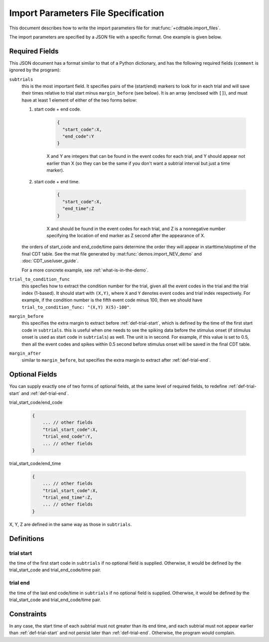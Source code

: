 ************************************
Import Parameters File Specification
************************************

This document describes how to write the import parameters file for :mat:func:`+cdttable.import_files`.

The import parameters are specified by a JSON file with a specific format. One example is given below.

    .. literalinclude:: ../tests/import_params_example.json
        :language: json

Required Fields
===============

This JSON document has a format similar to that of a Python dictionary, and has the following required fields (``comment`` is ignored by the program):

.. todo:: @summer change user guide to follow the demo file.

``subtrials``
    this is the most important field. It specifies pairs of the (start/end) markers to look for in each trial and will save their times relative to trial start minus ``margin_before`` (see below). It is an array (enclosed with ``[]``), and must have at least 1 element of either of the two forms below:

    #. start code + end code.

        .. code-block:: json

            {
              "start_code":X,
              "end_code":Y
            }

        X and Y are integers that can be found in the event codes for each trial, and Y should appear not earlier than X (so they can be the same if you don't want a subtrial interval but just a time marker).

    #. start code + end time.

        .. code-block:: json

            {
              "start_code":X,
              "end_time":Z
            }

        X and should be found in the event codes for each trial, and Z is a nonnegative number specifying the location of end marker as Z second after the appearance of X.

    the orders of start_code and end_code/time pairs determine the order they will appear in starttime/stoptime of the final CDT table. See the mat file generated by :mat:func:`demos.import_NEV_demo` and :doc:`CDT_use/user_guide`.

    For a more concrete example, see :ref:`what-is-in-the-demo`.


``trial_to_condition_func``
    this specfies how to extract the condition number for the trial, given all the event codes in the trial and the trial index (1-based). It should start with ``(X,Y)``, where ``X`` and ``Y`` denotes event codes and trial index respectively. For example, if the condition number is the fifth event code minus 100, then we should have ``trial_to_condition_func: "(X,Y) X(5)-100"``.


``margin_before``
    this specifies the extra margin to extract before :ref:`def-trial-start`, which is defined by the time of the first start code in ``subtrials``. this is useful when one needs to see the spiking data before the stimulus onset (if stimulus onset is used as start code in ``subtrials``) as well. The unit is in second. For example, if this value is set to 0.5, then all the event codes and spikes within 0.5 second before stimulus onset will be saved in the final CDT table.

``margin_after``
    similar to ``margin_before``, but specifies the extra margin to extract after :ref:`def-trial-end`.


Optional Fields
===============

You can supply exactly one of two forms of optional fields, at the same level of required fields, to redefine :ref:`def-trial-start` and :ref:`def-trial-end`.

trial_start_code/end_code


    .. code-block:: json

        {
            ... // other fields
            "trial_start_code":X,
            "trial_end_code":Y,
            ... // other fields
        }

trial_start_code/end_time


    .. code-block:: json

        {
            ... // other fields
            "trial_start_code":X,
            "trial_end_time":Z,
            ... // other fields
        }

X, Y, Z are defined in the same way as those in ``subtrials``.


Definitions
===========


.. _def-trial-start:

trial start
-----------

the time of the first start code in ``subtrials`` if no optional field is supplied. Otherwise, it would be defined by the trial_start_code and trial_end_code/time pair.


.. _def-trial-end:

trial end
---------

the time of the last end code/time in ``subtrials`` if no optional field is supplied. Otherwise, it would be defined by the trial_start_code and trial_end_code/time pair.


Constraints
===========
In any case, the start time of each subtrial must not greater than its end time, and each subtrial must not appear earlier than :ref:`def-trial-start` and not persist later than :ref:`def-trial-end`. Otherwise, the program would complain.
